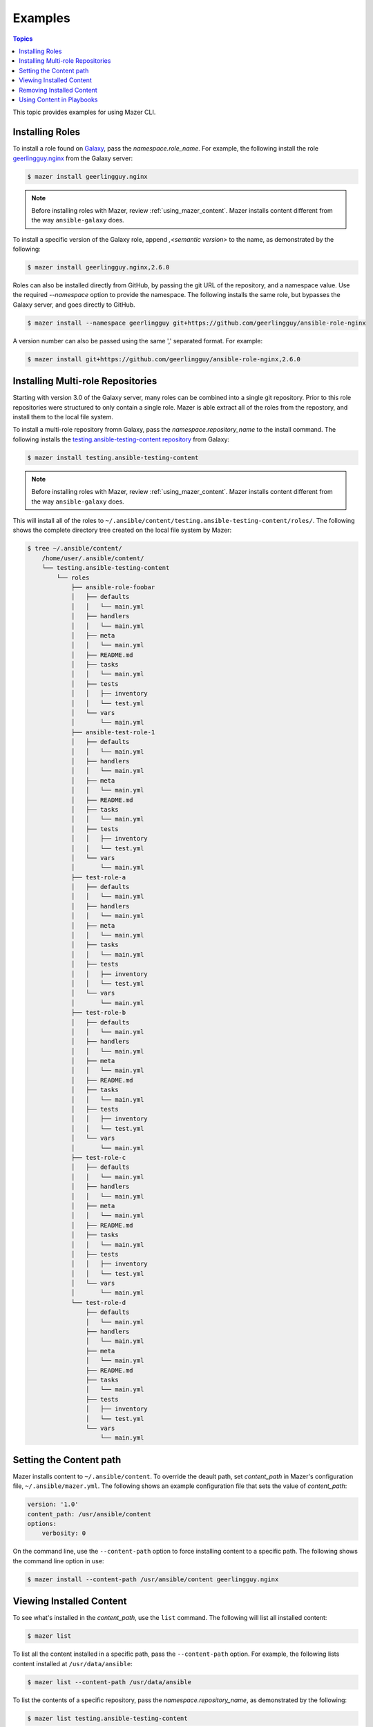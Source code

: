 
.. _mazer_examples:

********
Examples
********

.. contents:: Topics


This topic provides examples for using Mazer CLI.

Installing Roles
----------------

To install a role found on `Galaxy <https://galaxy.ansible.com>`_, pass the *namespace.role_name*. For example,
the following install the role `geerlingguy.nginx <https://galaxy.ansible.com/geerlingguy/nginx/>`_ from the
Galaxy server:

.. code-block:: bash

    $ mazer install geerlingguy.nginx

.. note::
    
    Before installing roles with Mazer, review :ref:`using_mazer_content`. Mazer installs content different from
    the way ``ansible-galaxy`` does.

To install a specific version of the Galaxy role, append `,<semantic version>` to the name, as demonstrated by the
following:

.. code-block:: bash

    $ mazer install geerlingguy.nginx,2.6.0

Roles can also be installed directly from GitHub, by passing the git URL of the repository, and a namespace value. Use
the required *--namespace* option to provide the namespace. The following installs the same role, but bypasses the Galaxy server,
and goes directly to GitHub. 

.. code-block:: bash

    $ mazer install --namespace geerlingguy git+https://github.com/geerlingguy/ansible-role-nginx

A version number can also be passed using the same ',' separated format. For example:

.. code-block:: bash

    $ mazer install git+https://github.com/geerlingguy/ansible-role-nginx,2.6.0

Installing Multi-role Repositories
----------------------------------

Starting with version 3.0 of the Galaxy server, many roles can be combined into a single git repository. Prior to this role repositories
were structured to only contain a single role. Mazer is able extract all of the roles from the repostory, and install them to the
local file system.

To install a multi-role repository fromn Galaxy, pass the *namespace.repository_name* to the install command. The following
installs the `testing.ansible-testing-content repository <https://galaxy.ansible.com/testing/ansible-testing-content>`_ from
Galaxy:

.. code-block:: bash

    $ mazer install testing.ansible-testing-content

.. note::
    
    Before installing roles with Mazer, review :ref:`using_mazer_content`. Mazer installs content different from
    the way ``ansible-galaxy`` does.

This will install all of the roles to ``~/.ansible/content/testing.ansible-testing-content/roles/``. The following shows
the complete directory tree created on the local file system by Mazer:

.. code-block:: bash

    $ tree ~/.ansible/content/
        /home/user/.ansible/content/
        └── testing.ansible-testing-content
            └── roles
                ├── ansible-role-foobar
                │   ├── defaults
                │   │   └── main.yml
                │   ├── handlers
                │   │   └── main.yml
                │   ├── meta
                │   │   └── main.yml
                │   ├── README.md
                │   ├── tasks
                │   │   └── main.yml
                │   ├── tests
                │   │   ├── inventory
                │   │   └── test.yml
                │   └── vars
                │       └── main.yml
                ├── ansible-test-role-1
                │   ├── defaults
                │   │   └── main.yml
                │   ├── handlers
                │   │   └── main.yml
                │   ├── meta
                │   │   └── main.yml
                │   ├── README.md
                │   ├── tasks
                │   │   └── main.yml
                │   ├── tests
                │   │   ├── inventory
                │   │   └── test.yml
                │   └── vars
                │       └── main.yml
                ├── test-role-a
                │   ├── defaults
                │   │   └── main.yml
                │   ├── handlers
                │   │   └── main.yml
                │   ├── meta
                │   │   └── main.yml
                │   ├── tasks
                │   │   └── main.yml
                │   ├── tests
                │   │   ├── inventory
                │   │   └── test.yml
                │   └── vars
                │       └── main.yml
                ├── test-role-b
                │   ├── defaults
                │   │   └── main.yml
                │   ├── handlers
                │   │   └── main.yml
                │   ├── meta
                │   │   └── main.yml
                │   ├── README.md
                │   ├── tasks
                │   │   └── main.yml
                │   ├── tests
                │   │   ├── inventory
                │   │   └── test.yml
                │   └── vars
                │       └── main.yml
                ├── test-role-c
                │   ├── defaults
                │   │   └── main.yml
                │   ├── handlers
                │   │   └── main.yml
                │   ├── meta
                │   │   └── main.yml
                │   ├── README.md
                │   ├── tasks
                │   │   └── main.yml
                │   ├── tests
                │   │   ├── inventory
                │   │   └── test.yml
                │   └── vars
                │       └── main.yml
                └── test-role-d
                    ├── defaults
                    │   └── main.yml
                    ├── handlers
                    │   └── main.yml
                    ├── meta
                    │   └── main.yml
                    ├── README.md
                    ├── tasks
                    │   └── main.yml
                    ├── tests
                    │   ├── inventory
                    │   └── test.yml
                    └── vars
                        └── main.yml

Setting the Content path
------------------------

Mazer installs content to ``~/.ansible/content``. To override the deault path, set *content_path* in Mazer's configuration file,
``~/.ansible/mazer.yml``. The following shows an example configuration file that sets the value of *content_path*:

.. code-block:: yaml

    version: '1.0'
    content_path: /usr/ansible/content
    options:
        verbosity: 0

On the command line, use the ``--content-path`` option to force installing content to a specific path. The following shows
the command line option in use: 

.. code-block:: bash

    $ mazer install --content-path /usr/ansible/content geerlingguy.nginx

Viewing Installed Content
-------------------------

To see what's installed in the *content_path*, use the ``list`` command. The following will list all installed
content:

.. code-block:: bash

    $ mazer list

To list all the content installed in a specific path, pass the ``--content-path`` option. For example, the following
lists content installed at ``/usr/data/ansible``:

.. code-block:: bash

    $ mazer list --content-path /usr/data/ansible

To list the contents of a specific repository, pass the *namespace.repository_name*, as demonstrated by the following:

.. code-block:: bash

    $ mazer list testing.ansible-testing-content

Removing Installed Content
--------------------------

Use the ``remove`` command to uninstall Ansible content from the *content_path*.

To remove a previously installed role, pass *namespace.role_name*. For example, the following demonstrates
uninstalling the role *geerlingguy.apache*:

.. code-block:: bash

    $ mazer remove geerlingguy.apache

To remove all the content intalled from a multi-role repository, pass *namespace.repository_name*, as demonstrated
by the following:

.. code-block:: bash

    $ mazer remove testing.ansible-testing-content

.. _using_mazer_content:

Using Content in Playbooks
--------------------------

Mazer places roles on the filesystem differently from the way ``ansible-galaxy`` does. For example, installing the
role *geerlingguy.apache* with Mazer creates the following directory structure:

.. code-block:: bash

    $ tree ~/.ansible/content/
        /home/user/.ansible/content/
        └── geerlingguy.apache
            └── roles
                ├── apache
                │   ├── defaults
                │   │   └── main.yml
                │   ├── handlers
                │   │   └── main.yml
                │   ├── meta
                │   │   └── main.yml
                │   ├── README.md
                │   ├── tasks
                │   │   └── main.yml
                │   ├── tests
                │   │   ├── inventory
                │   │   └── test.yml
                │   └── vars
                │       └── main.yml

In the above example, the actual role *apache* is located in the path ``~/.ansible/content/geerlingguy.apache/roles``. To reference
the role in a playbook, *ANSIBLE_ROLES_PATH* must include this path, and the playbook must use *apache* as the role name.

It's possible to use roles installed by Mazer, but obviously, having to update *ANSIBLE_ROLES_PATH* for each role, and change
the role name in existing playbooks is less than ideal. In the near future, the role loader in Ansible core will be modified to
support the way Mazer works.

Stay tuned for updates.
